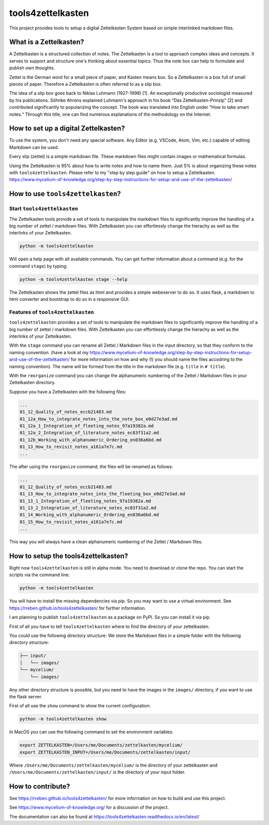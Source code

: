 ==================
tools4zettelkasten
==================

This project provides tools to setup a digital Zettelkasten System based on
simple interlinked markdown files.

.. start_marker_what_is_a_zettelkasten_do_not_remove

What is a Zettelkasten?
=======================
A Zettelkasten is a structured collection of notes. The Zettelkasten is a tool
to approach complex ideas and concepts. It serves to support and structure
one's thinking about essential topics. Thus the note box can help to formulate
and publish own thoughts.

Zettel is the German word for a small piece of paper, and Kasten means box. So
a Zettelkasten is a box full of small pieces of paper. Therefore a Zettelkasten
is often referred to as a slip box.

The idea of a slip box goes back to Niklas Luhmann (1927-1998) [1]. An
exceptionally productive sociologist measured by his publications. Söhnke
Ahrens explained Luhmann's approach in his book “Das Zettelkasten-Prinzip” [2]
and contributed significantly to popularizing the concept. The book was
translated into English under “How to take smart notes.“ Through this title,
one can find numerous explanations of the methodology on the Internet.

How to set up a digital Zettelkasten?
=====================================

To use the system, you don't need any special software. Any Editor (e.g.
VSCode, Atom, Vim, etc.) capable of editing Markdown can be used.

Every slip (zettel)  is a simple markdown file. These markdown files might
contain images or mathematical formulas.

Using the Zettelkasten is 95% about how to write notes and how to name them.
Just 5% is about organizing these notes with ``tools4zettelkasten``. Please
refer to my "step by step guide" on how to setup a Zettelkasten.
https://www.mycelium-of-knowledge.org/step-by-step-instructions-for-setup-and-use-of-the-zettelkasten/

.. end_marker_what_is_a_zettelkasten_do_not_remove

.. start_marker_how_to_use_tools4zettelkasten_do_not_remove

How to use ``tools4zettelkasten``?
==================================

Start ``tools4zettelkasten``
----------------------------
The Zettelkasten tools provide a set of tools to manipulate the markdown files
to significantly improve the handling of a big number of zettel / markdown
files. With Zettelkasten you can effortlessly change the hierachy as well as
the interlinks of your Zettelkasten.

.. code-block:: sh

    python -m tools4zettelkasten

Will open a help page with all available commands. You can get further
information about a command (e.g. for the command ``stage``) by typing:

.. code-block:: sh

    python -m tools4zettelkasten stage --help

The Zettelkasten shows the zettel files as html and provides a simple
webeserver to do so. It uses flask, a markdown to html converter and bootstrap
to do so in a responsive GUI.

Features of ``tools4zettelkasten``
----------------------------------

``tools4zettelkasten`` provides a set of tools to manipulate the markdown files
to significantly improve the handling of a big number of zettel / markdown
files. With Zettelkasten you can effortlessly change the hierachy as well as
the interlinks of your Zettelkasten.

With the ``stage`` command you can rename all Zettel / Markdown files in the
input directory, so that they conform to the naming convention. (have a look at
my
https://www.mycelium-of-knowledge.org/step-by-step-instructions-for-setup-and-use-of-the-zettelkasten/
for more information on how and why (!) you should name the files accodring to
the naming convention). The name will be formed from the title in the markdown
file (e.g. ``title`` in ``# title``).

With the ``reorganize`` command you can change the alphanumeric numbering of
the Zettel / Markdown files in your Zettelkasten directory.

Suppose you have a Zettelkasten with the following files:

.. code-block:: sh

    ...
    01_12_Quality_of_notes_eccb21483.md
    01_12a_How_to_integrate_notes_into_the_note_box_e0d27e3ad.md
    01_12a_1_Integration_of_fleeting_notes_97a19382a.md
    01_12a_2_Integration_of_literature_notes_ec83f31a2.md
    01_12b_Working_with_alphanumeric_Ordering_en036a6bd.md
    01_13_How_to_revisit_notes_a161a7e7c.md
    ...

The after using the ``reorganize`` command, the files will be renamed as
follows:

.. code-block:: sh

    ...
    01_12_Quality_of_notes_eccb21483.md
    01_13_How_to_integrate_notes_into_the_fleeting_box_e0d27e3ad.md
    01_13_1_Integration_of_fleeting_notes_97a19382a.md
    01_13_2_Integration_of_literature_notes_ec83f31a2.md
    01_14_Working_with_alphanumeric_Ordering_en036a6bd.md
    01_15_How_to_revisit_notes_a161a7e7c.md
    ...

This way you will always have a clean alphanumeric numbering of the Zettel /
Markdown files.

.. end_marker_how_to_use_tools4zettelkasten_do_not_remove

.. start_marker_how_to_set_up_tools4zettelkasten_do_not_remove

How to setup the tools4zettelkasten?
====================================

Right now ``tools4zettelkasten`` is still in alpha mode. You need to download
or clone the repo. You can start the scripts via the command line:

.. code-block:: sh

    python -m tools4zettelkasten

You will have to install the missing dependencies via pip. So you may want to
use a virtual environment. See https://rreben.github.io/tools4zettelkasten/ for
further information.

I am planning to publish ``tools4zettelkasten`` as a package on PyPI. So you
can install it via pip.

First of all you have to tell ``tools4zettelkasten`` where to find the
directory of your zettelkasten.

You could use the following directory structure: We store the Markdown files in
a simple folder with the following directory structure:

.. code-block:: sh

    ├── input/
    │   └── images/
    └── mycelium/
        └── images/

Any other directory structure is possible, but you need to have the images in
the ``images/`` directory, if you want to use the flask server.

First of all use the ``show`` command to show the current configuration:

.. code-block:: sh

    python -m tools4zettelkasten show

In MacOS you can use the following command to set the environment variables:

.. code-block:: sh

    export ZETTELKASTEN=/Users/me/Documents/zettelkasten/mycelium/
    export ZETTELKASTEN_INPUT=/Users/me/Documents/zettelkasten/input/

Where ``/Users/me/Documents/zettelkasten/mycelium/``  is the directory of your
zettelkasten and ``/Users/me/Documents/zettelkasten/input/`` is the directory
of your input folder.

.. end_marker_how_to_set_up_tools4zettelkasten_do_not_remove

How to contribute?
==================

See https://rreben.github.io/tools4zettelkasten/ for more information on how to
build and use this project.

See https://www.mycelium-of-knowledge.org/ for a discussion of the project.

The documentation can also be found at
https://tools4zettelkasten.readthedocs.io/en/latest/
